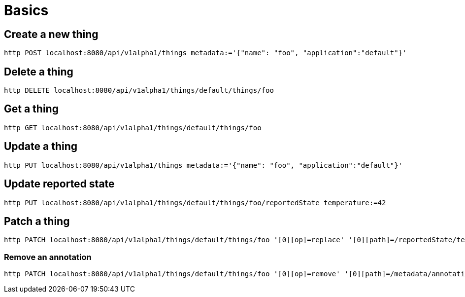 = Basics

== Create a new thing

[source,shell]
----
http POST localhost:8080/api/v1alpha1/things metadata:='{"name": "foo", "application":"default"}'
----

== Delete a thing

[source,shell]
----
http DELETE localhost:8080/api/v1alpha1/things/default/things/foo
----

== Get a thing

[source,shell]
----
http GET localhost:8080/api/v1alpha1/things/default/things/foo
----

== Update a thing

[source,shell]
----
http PUT localhost:8080/api/v1alpha1/things metadata:='{"name": "foo", "application":"default"}'
----

== Update reported state

[source,shell]
----
http PUT localhost:8080/api/v1alpha1/things/default/things/foo/reportedState temperature:=42
----

== Patch a thing

[source,shell]
----
http PATCH localhost:8080/api/v1alpha1/things/default/things/foo '[0][op]=replace' '[0][path]=/reportedState/temperature/value' '[0][value]=43'
----

=== Remove an annotation

[source,shell]
----
http PATCH localhost:8080/api/v1alpha1/things/default/things/foo '[0][op]=remove' '[0][path]=/metadata/annotations/condition~1FoverTemp'
----
